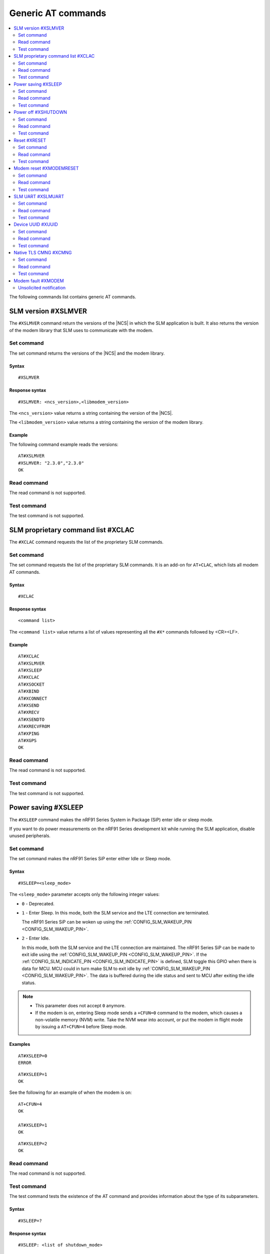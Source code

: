 .. _SLM_AT_gen:

Generic AT commands
*******************

.. contents::
   :local:
   :depth: 2

The following commands list contains generic AT commands.

SLM version #XSLMVER
====================

The ``#XSLMVER`` command return the versions of the |NCS| in which the SLM application is built.
It also returns the version of the modem library that SLM uses to communicate with the modem.

Set command
-----------

The set command returns the versions of the |NCS| and the modem library.

Syntax
~~~~~~

::

   #XSLMVER

Response syntax
~~~~~~~~~~~~~~~

::

   #XSLMVER: <ncs_version>,<libmodem_version>

The ``<ncs_version>`` value returns a string containing the version of the |NCS|.

The ``<libmodem_version>`` value returns a string containing the version of the modem library.

Example
~~~~~~~

The following command example reads the versions:

::

   AT#XSLMVER
   #XSLMVER: "2.3.0","2.3.0"
   OK

Read command
------------

The read command is not supported.

Test command
------------

The test command is not supported.

SLM proprietary command list #XCLAC
===================================

The ``#XCLAC`` command requests the list of the proprietary SLM commands.

Set command
-----------

The set command requests the list of the proprietary SLM commands.
It is an add-on for ``AT+CLAC``, which lists all modem AT commands.

Syntax
~~~~~~

::

   #XCLAC

Response syntax
~~~~~~~~~~~~~~~

::

   <command list>

The ``<command list>`` value returns a list of values representing all the ``#X*`` commands followed by <CR><LF>.

Example
~~~~~~~

::

   AT#XCLAC
   AT#XSLMVER
   AT#XSLEEP
   AT#XCLAC
   AT#XSOCKET
   AT#XBIND
   AT#XCONNECT
   AT#XSEND
   AT#XRECV
   AT#XSENDTO
   AT#XRECVFROM
   AT#XPING
   AT#XGPS
   OK

Read command
------------

The read command is not supported.

Test command
------------

The test command is not supported.

Power saving #XSLEEP
====================

The ``#XSLEEP`` command makes the nRF91 Series System in Package (SiP) enter idle or sleep mode.

If you want to do power measurements on the nRF91 Series development kit while running the SLM application, disable unused peripherals.

Set command
-----------

The set command makes the nRF91 Series SiP enter either Idle or Sleep mode.

Syntax
~~~~~~

::

   #XSLEEP=<sleep_mode>

The ``<sleep_mode>`` parameter accepts only the following integer values:

* ``0`` - Deprecated.
* ``1`` - Enter Sleep.
  In this mode, both the SLM service and the LTE connection are terminated.

  The nRF91 Series SiP can be woken up using the :ref:`CONFIG_SLM_WAKEUP_PIN <CONFIG_SLM_WAKEUP_PIN>`.

* ``2`` - Enter Idle.

  In this mode, both the SLM service and the LTE connection are maintained.
  The nRF91 Series SiP can be made to exit idle using the :ref:`CONFIG_SLM_WAKEUP_PIN <CONFIG_SLM_WAKEUP_PIN>`.
  If the :ref:`CONFIG_SLM_INDICATE_PIN <CONFIG_SLM_INDICATE_PIN>` is defined, SLM toggle this GPIO when there is data for MCU.
  MCU could in turn make SLM to exit idle by :ref:`CONFIG_SLM_WAKEUP_PIN <CONFIG_SLM_WAKEUP_PIN>`.
  The data is buffered during the idle status and sent to MCU after exiting the idle status.

.. note::

   * This parameter does not accept ``0`` anymore.
   * If the modem is on, entering Sleep mode sends a ``+CFUN=0`` command to the modem, which causes a non-volatile memory (NVM) write.
     Take the NVM wear into account, or put the modem in flight mode by issuing a ``AT+CFUN=4`` before Sleep mode.

Examples
~~~~~~~~

::

   AT#XSLEEP=0
   ERROR

::

   AT#XSLEEP=1
   OK

See the following for an example of when the modem is on:

::

   AT+CFUN=4
   OK

   AT#XSLEEP=1
   OK

::

   AT#XSLEEP=2
   OK

Read command
------------

The read command is not supported.

Test command
------------

The test command tests the existence of the AT command and provides information about the type of its subparameters.

Syntax
~~~~~~

::

   #XSLEEP=?

Response syntax
~~~~~~~~~~~~~~~

::

   #XSLEEP: <list of shutdown_mode>

Example
~~~~~~~

::

   #XSLEEP: (1,2)
   OK

Power off #XSHUTDOWN
====================

The ``#XSHUTDOWN`` command makes the nRF91 Series SiP enter System OFF mode, which is the deepest power saving mode.

Set command
-----------

The set command makes the nRF91 Series SiP enter System OFF mode.

Syntax
~~~~~~

::

   #XSHUTDOWN

.. note::

   In this case the nRF91 Series SiP cannot be woken up using the :ref:`CONFIG_SLM_WAKEUP_PIN <CONFIG_SLM_WAKEUP_PIN>`..

Example
~~~~~~~~

::

   AT#XSHUTDOWN
   OK


Read command
------------

The read command is not supported.

Test command
------------

The test command is not supported.

Reset #XRESET
=============

The ``#XRESET`` command performs a soft reset of the nRF91 Series SiP.

Set command
-----------

The set command resets the nRF91 Series SiP.

Syntax
~~~~~~

::

   #XRESET

Example
~~~~~~~~

::

   AT#XRESET
   OK
   Ready

Read command
------------

The read command is not supported.

Test command
------------

The test command is not supported.

Modem reset #XMODEMRESET
========================

The ``#XMODEMRESET`` command performs a reset of the modem.

The modem is set to minimal function mode (via ``+CFUN=0``) before being reset.
The SLM application is not restarted.
After the command returns, the modem will be in minimal function mode.

Set command
-----------

The set command resets the modem.

Syntax
~~~~~~

::

   #XMODEMRESET

Response syntax
~~~~~~~~~~~~~~~

::

   #XMODEMRESET: <result>[,<error_code>]

* The ``<result>`` parameter is an integer indicating the result of the command.
  It can have the following values:

  * ``0`` - Success.
  * *Positive value* - On failure, indicates the step that failed.

* The ``<error_code>`` parameter is an integer.
  It is only printed when the modem reset was not successful and is the error code indicating the reason for the failure.

Example
~~~~~~~~

::

   AT#XMODEMRESET

   #XMODEMRESET: 0

   OK

Read command
------------

The read command is not supported.

Test command
------------

The test command is not supported.

SLM UART #XSLMUART
==================

The ``#XSLMUART`` command manages the UART settings.

Set command
-----------

The set command changes the UART baud rate setting.
This setting is stored in the flash memory and applied during the application startup.

Syntax
~~~~~~
::

   #XSLMUART[=<baud_rate>]

The ``<baud_rate>`` parameter is an integer.
It accepts the following values:

* ``1200`` - 1200 bps
* ``2400`` - 2400 bps
* ``4800`` - 4800 bps
* ``9600`` - 9600 bps
* ``14400`` - 14400 bps
* ``19200`` - 19200 bps
* ``38400`` - 38400 bps
* ``57600`` - 57600 bps
* ``115200`` - 115200 bps
* ``230400`` - 230400 bps
* ``460800`` - 460800 bps
* ``921600`` - 921600 bps
* ``1000000`` - 1000000 bps

Its default value is ``115200``.
When not specified, it is set to the last value set for the variable and stored in the flash memory.
If there is no value stored for the variable, it is set to its default value.
If not specified, the previous value is used.

Response syntax
~~~~~~~~~~~~~~~

There is no response.

Example
~~~~~~~

::

   AT#XSLMUART=1000000
   OK

Read command
------------

The read command shows the current UART settings.

Syntax
~~~~~~

::

   #XSLMUART?

Response syntax
~~~~~~~~~~~~~~~

::

   #XSLMUART: <baud_rate>

Example
~~~~~~~

::

   AT#XSLMUART?
   #XSLMUART: 115200
   OK

Test command
------------

The test command tests the existence of the AT command and provides information about the type of its subparameters.

Syntax
~~~~~~

::

   #XSLMUART=?

Response syntax
~~~~~~~~~~~~~~~

::

   #XSLMUART: (list of the available baud rate options)

Example
~~~~~~~

::

   AT#XSLMUART=?
   #XSLMUART: (1200,2400,4800,9600,14400,19200,38400,57600,115200,230400,460800,921600,1000000)

Device UUID #XUUID
==================

The ``#XUUID`` command requests the device UUID.

Set command
-----------

The set command returns the device UUID.

Syntax
~~~~~~

::

   #XUUID

Response syntax
~~~~~~~~~~~~~~~

::

   #XUUID: <device-uuid>

The ``<device-uuid>`` value returns a string indicating the UUID of the device.

Example
~~~~~~~

::

  AT#XUUID

  #XUUID: 50503041-3633-4261-803d-1e2b8f70111a

  OK

Read command
------------

The read command is not supported.

Test command
------------

The test command is not supported.

Native TLS CMNG #XCMNG
======================

The ``#XCMNG`` command manages the credentials to support :ref:`CONFIG_SLM_NATIVE_TLS <CONFIG_SLM_NATIVE_TLS>`.
This command is similar to the modem ``%CMNG`` command.

Set command
-----------

The set command is used for credential storage management.
The command writes, reads, deletes, and checks the existence of keys and certificates.

Syntax
~~~~~~

The following is the syntax when :ref:`CONFIG_SLM_NATIVE_TLS <CONFIG_SLM_NATIVE_TLS>` is selected:
::

   #XCMNG=<opcode>[,<sec_tag>[,<type>[,<content>]]]

The ``<opcode>`` parameter is an integer.
It accepts the following values:

* ``0`` - Write a credential.
* ``1`` - List credentials (currently not supported).
* ``2`` - Read a credential (currently not supported).
* ``3`` - Delete a credential.

The ``<sec_tag>`` parameter is an integer ranging between ``0`` and ``2147483647``.
It is mandatory for *write*, *read*, and *delete* operations.
It is optional for *list* operations.

The ``<type>`` parameter is an integer.
It accepts the following values:

* ``0`` - Root CA certificate (ASCII text)
* ``1`` - Certificate (ASCII text)
* ``2`` - Private key (ASCII text)

The ``<content>`` parameter is a string.
It is mandatory if ``<opcode>`` is ``0`` (write a credential).
It is the content of a Privacy Enhanced Mail (PEM) file enclosed in double quotes (X.509 PEM entities).
An empty string is not allowed.

Response syntax
~~~~~~~~~~~~~~~

There is no response.

Example
~~~~~~~

::

   AT#XCMNG=0,10,0,"-----BEGIN CERTIFICATE-----
   MIICpTCCAkugAwIBAgIUS+wVM0VsVmpDIV8NTW8N2KEdRdowCgYIKoZIzj0EAwIw
   gacxCzAJBgNVBAYTAlRXMQ8wDQYDVQQIDAZUYWl3YW4xDzANBgNVBAcMBlRhaXBl
   aTEWMBQGA1UECgwNTm9yZGljIFRhaXBlaTEOMAwGA1UECwwFU2FsZXMxETAPBgNV
   BAMMCExhcnJ5IENBMTswOQYJKoZIhvcNAQkBFixsYXJyeS52ZXJ5bG9uZ2xvbmds
   b25nbG9uZ2xvbmdAbm9yZGljc2VtaS5ubzAeFw0yMDExMTcxMTE3MDlaFw0zMDEx
   MTUxMTE3MDlaMIGnMQswCQYDVQQGEwJUVzEPMA0GA1UECAwGVGFpd2FuMQ8wDQYD
   VQQHDAZUYWlwZWkxFjAUBgNVBAoMDU5vcmRpYyBUYWlwZWkxDjAMBgNVBAsMBVNh
   bGVzMREwDwYDVQQDDAhMYXJyeSBDQTE7MDkGCSqGSIb3DQEJARYsbGFycnkudmVy
   eWxvbmdsb25nbG9uZ2xvbmdsb25nQG5vcmRpY3NlbWkubm8wWTATBgcqhkjOPQIB
   BggqhkjOPQMBBwNCAASvk+LcLXwteWokU1In+FQUWkkbQhkpW61u7d0jV1y/eF3Q
   PTDAoEz//SnU1kIZccAqV64fFrrd2nkXknLCrhtxo1MwUTAdBgNVHQ4EFgQUMYSO
   cWPI+SQUs1oVatNQvN/F0UowHwYDVR0jBBgwFoAUMYSOcWPI+SQUs1oVatNQvN/F
   0UowDwYDVR0TAQH/BAUwAwEB/zAKBggqhkjOPQQDAgNIADBFAiB2IrzpUmQqcUIw
   OVqOMNAlzR6v4YHlI9InxU01quIRtQIhAOTITnLNuA0r0571SSBKZyrNGzxJxcPO
   FDkGjew9OVov
   -----END CERTIFICATE-----"

   OK

Read command
------------

The read command is not supported.

Test command
------------

The test command is not supported.

Modem fault #XMODEM
===================

The application monitors the modem status.
When the application detects a *modem fault*, it sends the ``#XMODEM`` unsolicited notification.

Unsolicited notification
------------------------

The application sends the following unsolicited notification when it detects a modem fault:

::

   #XMODEM: FAULT,<reason>,<program_count>

The ``<reason>`` value returns a hexadecimal integer indicating the reason of the modem fault.
The ``<program_count>`` value returns a hexadecimal integer indicating the address of the modem fault.

The application sends the following unsolicited notification when it shuts down libmodem:

::

   #XMODEM: SHUTDOWN,<result>

The ``<result>`` value returns an integer indicating the result of the shutdown of libmodem.

The application sends the following unsolicited notification when it re-initializes libmodem:

::

   #XMODEM: INIT,<result>

The ``<result>`` value returns an integer indicating the result of the re-initialization of libmodem.

.. note::
   After libmodem is re-initialized, the MCU side must restart the current active service as follows:

   1. Stopping the service.
      For example, disconnecting the TCP connection and closing the socket.
   #. Connecting again using LTE.
   #. Restarting the service.
      For example, opening the socket and re-establishing the TCP connection.
